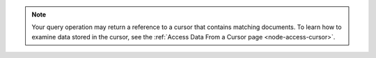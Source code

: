 .. note::

   Your query operation may return a reference to a
   cursor that contains matching documents. To learn how to
   examine data stored in the cursor, see the
   :ref:`Access Data From a Cursor page <node-access-cursor>`.
